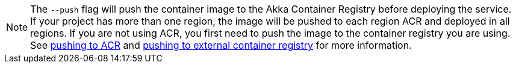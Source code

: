NOTE: The `--push` flag will push the container image to the Akka Container Registry before deploying the service. If your project has more than one region, the image will be pushed to each region ACR and deployed in all regions. If you are not using ACR, you first need to push the image to the container registry you are using. +
See xref:#_pushing_to_acr[pushing to ACR] and xref:#_pushing_to_ext_cr[pushing to external container registry] for more information.